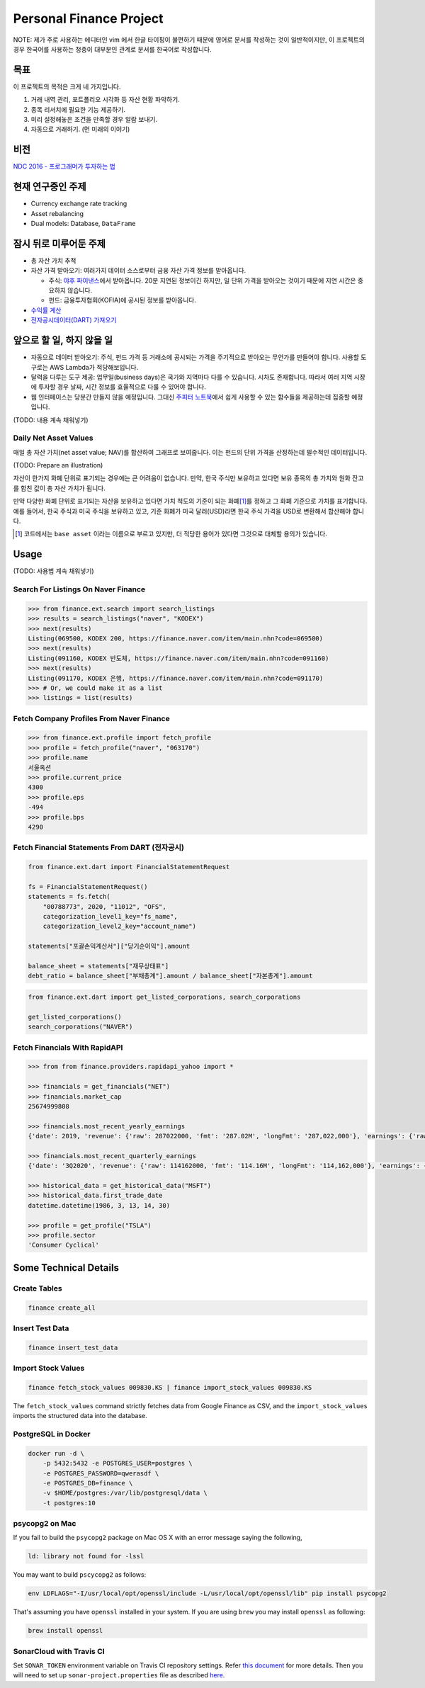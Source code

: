 Personal Finance Project
========================

.. image:: https://travis-ci.org/suminb/finance.svg?branch=develop
   :target: https://travis-ci.org/suminb/finance

.. image:: https://coveralls.io/repos/github/suminb/finance/badge.svg?branch=develop
   :target: https://coveralls.io/github/suminb/finance?branch=develop

.. image:: https://sonarcloud.io/api/project_badges/measure?project=finance&metric=alert_status
   :target: https://sonarcloud.io/dashboard?id=finance

NOTE: 제가 주로 사용하는 에디터인 vim 에서 한글 타이핑이 불편하기 때문에 영어로
문서를 작성하는 것이 일반적이지만, 이 프로젝트의 경우 한국어를 사용하는 청중이
대부분인 관계로 문서를 한국어로 작성합니다.

.. figure:: https://github.com/suminb/finance/raw/develop/moving_average.png
    :align: center
    :alt: Moving Average

목표
----
이 프로젝트의 목적은 크게 네 가지입니다.

#. 거래 내역 관리, 포트폴리오 시각화 등 자산 현황 파악하기.
#. 종목 리서치에 필요한 기능 제공하기.
#. 미리 설정해놓은 조건을 만족할 경우 알람 보내기.
#. 자동으로 거래하기. (먼 미래의 이야기)


비전
----
`NDC 2016 - 프로그래머가 투자하는 법 <http://www.slideshare.net/suminb/how-programmers-invest>`_

현재 연구중인 주제
------------------
- Currency exchange rate tracking
- Asset rebalancing
- Dual models: Database, ``DataFrame``

잠시 뒤로 미루어둔 주제
-----------------------
- 총 자산 가치 추적
- 자산 가격 받아오기: 여러가지 데이터 소스로부터 금융 자산 가격 정보를
  받아옵니다.

  - 주식: `야후 파이낸스 <http://finance.yahoo.com>`_\ 에서 받아옵니다. 20분
    지연된 정보이긴 하지만, 일 단위 가격을 받아오는 것이기 때문에 지연 시간은
    중요하지 않습니다.
  - 펀드: 금융투자협회(KOFIA)에 공시된 정보를 받아옵니다.

- `수익률 계산 <https://github.com/suminb/finance/wiki/%EC%88%98%EC%9D%B5%EB%A5%A0-%EA%B3%84%EC%82%B0>`_
- `전자공시데이터(DART) 가져오기 <https://github.com/suminb/finance/issues/1>`_

앞으로 할 일, 하지 않을 일
--------------------------
- 자동으로 데이터 받아오기: 주식, 펀드 가격 등 거래소에 공시되는 가격을
  주기적으로 받아오는 무언가를 만들어야 합니다. 사용할 도구로는 AWS Lambda가
  적당해보입니다.
- 달력을 다루는 도구 제공: 업무일(business days)은 국가와 지역마다 다를 수
  있습니다. 시차도 존재합니다. 따라서 여러 지역 시장에 투자할 경우 날짜, 시간
  정보를 효율적으로 다룰 수 있어야 합니다.
- 웹 인터페이스는 당분간 만들지 않을 예정입니다. 그대신 `주피터 노트북
  <https://jupyter.org>`_\ 에서 쉽게 사용할 수 있는 함수들을 제공하는데 집중할
  예정입니다.

(TODO: 내용 계속 채워넣기)

Daily Net Asset Values
**********************

매일 총 자산 가치(net asset value; NAV)를 합산하여 그래프로 보여줍니다. 이는
펀드의 단위 가격을 산정하는데 필수적인 데이터입니다.

(TODO: Prepare an illustration)

자산이 한가지 화폐 단위로 표기되는 경우에는 큰 어려움이 없습니다. 만약, 한국
주식만 보유하고 있다면 보유 종목의 총 가치와 원화 잔고를 합친 값이 총 자산
가치가 됩니다.

만약 다양한 화폐 단위로 표기되는 자산을 보유하고 있다면 가치 척도의 기준이 되는
화폐\ [1]_\ 를 정하고 그 화폐 기준으로 가치를 표기합니다. 예를 들어서, 한국
주식과 미국 주식을 보유하고 있고, 기준 화폐가 미국 달러(USD)라면 한국 주식
가격을 USD로 변환해서 합산해야 합니다.

.. [1] 코드에서는 ``base asset`` 이라는 이름으로 부르고 있지만, 더 적당한 용어가
   있다면 그것으로 대체할 용의가 있습니다.

Usage
-----

(TODO: 사용법 계속 채워넣기)

Search For Listings On Naver Finance
************************************

.. code::

   >>> from finance.ext.search import search_listings
   >>> results = search_listings("naver", "KODEX")
   >>> next(results)
   Listing(069500, KODEX 200, https://finance.naver.com/item/main.nhn?code=069500)
   >>> next(results)
   Listing(091160, KODEX 반도체, https://finance.naver.com/item/main.nhn?code=091160)
   >>> next(results)
   Listing(091170, KODEX 은행, https://finance.naver.com/item/main.nhn?code=091170)
   >>> # Or, we could make it as a list
   >>> listings = list(results)

Fetch Company Profiles From Naver Finance
*****************************************

.. code::

   >>> from finance.ext.profile import fetch_profile
   >>> profile = fetch_profile("naver", "063170")
   >>> profile.name
   서울옥션
   >>> profile.current_price
   4300
   >>> profile.eps
   -494
   >>> profile.bps
   4290

Fetch Financial Statements From DART (전자공시)
*********************************************

.. code::

   from finance.ext.dart import FinancialStatementRequest

   fs = FinancialStatementRequest()
   statements = fs.fetch(
       "00788773", 2020, "11012", "OFS",
       categorization_level1_key="fs_name",
       categorization_level2_key="account_name")

   statements["포괄손익계산서"]["당기순이익"].amount

   balance_sheet = statements["재무상태표"]
   debt_ratio = balance_sheet["부채총계"].amount / balance_sheet["자본총계"].amount

.. code::

   from finance.ext.dart import get_listed_corporations, search_corporations

   get_listed_corporations()
   search_corporations("NAVER")

Fetch Financials With RapidAPI
******************************

.. code::

   >>> from from finance.providers.rapidapi_yahoo import *

   >>> financials = get_financials("NET")
   >>> financials.market_cap
   25674999808

   >>> financials.most_recent_yearly_earnings
   {'date': 2019, 'revenue': {'raw': 287022000, 'fmt': '287.02M', 'longFmt': '287,022,000'}, 'earnings': {'raw': -105828000, 'fmt': '-105.83M', 'longFmt': '-105,828,000'}}

   >>> financials.most_recent_quarterly_earnings
   {'date': '3Q2020', 'revenue': {'raw': 114162000, 'fmt': '114.16M', 'longFmt': '114,162,000'}, 'earnings': {'raw': -26468000, 'fmt': '-26.47M', 'longFmt': '-26,468,000'}}

   >>> historical_data = get_historical_data("MSFT")
   >>> historical_data.first_trade_date
   datetime.datetime(1986, 3, 13, 14, 30)

   >>> profile = get_profile("TSLA")
   >>> profile.sector
   'Consumer Cyclical'

Some Technical Details
----------------------

Create Tables
*************

.. code::

   finance create_all

Insert Test Data
****************

.. code::

   finance insert_test_data

Import Stock Values
*******************

.. code::

   finance fetch_stock_values 009830.KS | finance import_stock_values 009830.KS

The ``fetch_stock_values`` command strictly fetches data from Google Finance
as CSV, and the ``import_stock_values`` imports the structured data into the
database.

PostgreSQL in Docker
********************

.. code::

    docker run -d \
        -p 5432:5432 -e POSTGRES_USER=postgres \
        -e POSTGRES_PASSWORD=qwerasdf \
        -e POSTGRES_DB=finance \
        -v $HOME/postgres:/var/lib/postgresql/data \
        -t postgres:10

psycopg2 on Mac
***************

If you fail to build the ``psycopg2`` package on Mac OS X with an error
message saying the following,

.. code::

    ld: library not found for -lssl

You may want to build ``pscycopg2`` as follows:

.. code::

    env LDFLAGS="-I/usr/local/opt/openssl/include -L/usr/local/opt/openssl/lib" pip install psycopg2

That's assuming you have ``openssl`` installed in your system. If you are
using ``brew`` you may install ``openssl`` as following:

.. code::

    brew install openssl

SonarCloud with Travis CI
*************************

Set ``SONAR_TOKEN`` environment variable on Travis CI repository settings.
Refer `this document <https://docs.travis-ci.com/user/sonarcloud/>`_ for more
details. Then you will need to set up ``sonar-project.properties`` file as
described `here
<https://docs.sonarqube.org/display/SCAN/Analyzing+with+SonarQube+Scanner>`_.
